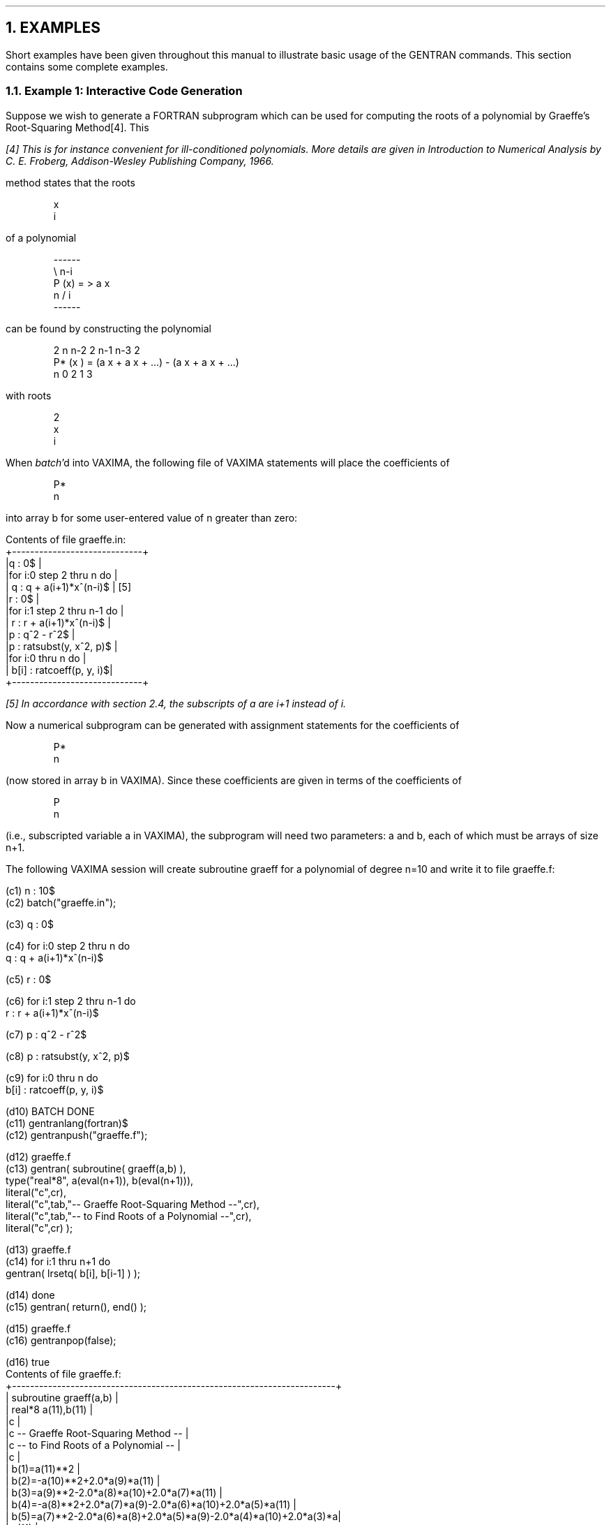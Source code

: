.NH 1
EXAMPLES
.LP
Short examples have been given throughout this manual to
illustrate basic usage of the GENTRAN commands.  This section contains some
complete examples.
.NH 2
Example 1:  Interactive Code Generation
.LP
Suppose we wish to generate a FORTRAN subprogram which can be used
for computing the roots of a polynomial by Graeffe's Root-Squaring
Method[4].  This
.FS
[4] This is for instance convenient for ill-conditioned polynomials.  More
details are given in \fIIntroduction to Numerical Analysis\fR by
C. E. Froberg, Addison-Wesley Publishing Company, 1966.
.FE
method states that the roots
.RS
.DS L
.ft CR
x
 i
.ft
.DE
.RE
of a polynomial
.RS
.DS L
.ft CR
       ------
        \e         n-i
P (x) =  >    a  x
 n      /      i
       ------
.ft
.DE
.RE
can be found by constructing the polynomial
.RS
.DS L
.ft CR
     2          n      n-2       2       n-1      n-3       2
P* (x )  =  (a x  + a x    + ...)  - (a x    + a x    + ...)
  n           0      2                 1        3
.ft
.DE
.RE
with roots
.RS
.DS L
.ft CR
  2
x
 i
.ft
.DE
.RE
.LP
When \fIbatch\fR'd into VAXIMA, the following file of
VAXIMA statements will place the coefficients of
.RS
.DS L
.ft CR
P*
  n
.ft
.DE
.RE
into array b for some user-entered value of n greater than
zero:
.DS L
.ft CR
Contents of file graeffe.in:
+-----------------------------+
|q : 0$                       |
|for i:0 step 2 thru n do     |
|    q : q + a(i+1)*x^(n-i)$  |  [5]
|r : 0$                       |
|for i:1 step 2 thru n-1 do   |
|    r : r + a(i+1)*x^(n-i)$  |
|p : q^2 - r^2$               |
|p : ratsubst(y, x^2, p)$     |
|for i:0 thru n do            |
|    b[i] : ratcoeff(p, y, i)$|
+-----------------------------+
.ft
.DE
.FS
[5] In accordance with section 2.4, the subscripts of a are
i+1 instead of i.
.FE
Now a numerical subprogram can be generated with assignment statements
for the coefficients of
.RS
.DS L
.ft CR
P*
  n
.ft
.DE
.RE
(now stored in array b in VAXIMA).  Since these coefficients
are given in terms of the coefficients of
.RS
.DS L
.ft CR
P
 n
.ft
.DE
.RE
(i.e., subscripted variable a in VAXIMA), the subprogram will
need two parameters:  a and b, each of which must be arrays of
size n+1.
.LP
The following VAXIMA session will create subroutine graeff for
a polynomial of degree n=10 and write it to file graeffe.f:
.DS L
.ft CR
(c1) n : 10$
.ft
.DE
.DS L
.ft CR
(c2) batch("graeffe.in");

(c3) q : 0$

(c4) for i:0 step 2 thru n do
    q : q + a(i+1)*x^(n-i)$

(c5) r : 0$

(c6) for i:1 step 2 thru n-1 do
    r : r + a(i+1)*x^(n-i)$

(c7) p : q^2 - r^2$

(c8) p : ratsubst(y, x^2, p)$

(c9) for i:0 thru n do
    b[i] : ratcoeff(p, y, i)$

(d10)                      BATCH DONE
.ft
.DE
.DS L
.ft CR
(c11) gentranlang(fortran)$
.ft
.DE
.DS L
.ft CR
(c12) gentranpush("graeffe.f");

(d12)                      graeffe.f
.ft
.DE
.DS L
.ft CR
(c13) gentran( subroutine( graeff(a,b) ),
               type("real*8", a(eval(n+1)), b(eval(n+1))),
               literal("c",cr),
               literal("c",tab,"--  Graeffe Root-Squaring Method   --",cr),
               literal("c",tab,"--  to Find Roots of a Polynomial  --",cr),
               literal("c",cr) );

(d13)                      graeffe.f
.ft
.DE
.DS L
.ft CR
(c14) for i:1 thru n+1 do
          gentran( lrsetq( b[i], b[i-1] ) );

(d14)                      done
.ft
.DE
.DS L
.ft CR
(c15) gentran( return(), end() );

(d15)                      graeffe.f
.ft
.DE
.DS L
.ft CR
(c16) gentranpop(false);

(d16)                      true
.ft
.DE
.DS L
.ft CR
Contents of file graeffe.f:
+------------------------------------------------------------------------+
|      subroutine graeff(a,b)                                            |
|      real*8 a(11),b(11)                                                |
|c                                                                       |
|c     --  Graeffe Root-Squaring Method   --                             |
|c     --  to Find Roots of a Polynomial  --                             |
|c                                                                       |
|      b(1)=a(11)**2                                                     |
|      b(2)=-a(10)**2+2.0*a(9)*a(11)                                     |
|      b(3)=a(9)**2-2.0*a(8)*a(10)+2.0*a(7)*a(11)                        |
|      b(4)=-a(8)**2+2.0*a(7)*a(9)-2.0*a(6)*a(10)+2.0*a(5)*a(11)         |
|      b(5)=a(7)**2-2.0*a(6)*a(8)+2.0*a(5)*a(9)-2.0*a(4)*a(10)+2.0*a(3)*a|
|     . (11)                                                             |
|      b(6)=-a(6)**2+2.0*a(5)*a(7)-2.0*a(4)*a(8)+2.0*a(3)*a(9)-2.0*a(2)*a|
|     . (10)+2.0*a(1)*a(11)                                              |
|      b(7)=a(5)**2-2.0*a(4)*a(6)+2.0*a(3)*a(7)-2.0*a(2)*a(8)+2.0*a(1)*a(|
|     . 9)                                                               |
|      b(8)=-a(4)**2+2.0*a(3)*a(5)-2.0*a(2)*a(6)+2.0*a(1)*a(7)           |
|      b(9)=a(3)**2-2.0*a(2)*a(4)+2.0*a(1)*a(5)                          |
|      b(10)=-a(2)**2+2.0*a(1)*a(3)                                      |
|      b(11)=a(1)**2                                                     |
|      return                                                            |
|      end                                                               |
+------------------------------------------------------------------------+
.ft
.DE
.bp
.NH 2
Example 2:  Template Processing
.LP
Circuit simulation plays a vital role in computer hardware development.  A
recent paper[6] describes
.FS
[6] Loe, K. F., N. Ohsawa, and E. Goto.  "Design of an Automatic
Circuitry Code Generator (ACCG)", \fIRSYMSAC Proceedings\fR,
Riken, Wako-shi, Saitama, Japan.  August 21-22, 1984.
.FE
the design of an Automatic Circuitry Code Generator (ACCG),
which generates circuit simulation programs based on user-supplied
circuit specifications.  The actual code generator runs under the
REDUCE computer algebra system and consists of a series of
\fIwrite\fR statements, each of which writes one line of FORTRAN code.
.LP
This section presents an alternative implementation for the ACCG
in VAXIMA which uses GENTRAN's template processor to generate
code.  Template processing is a much more natural method of
code generation than the \fIwrite\fR statement method.
.LP
First we will put all VAXIMA calculations into two files:  rk.in
and ham.in.
.DS L
.ft CR
Contents of file rk.in:
+----------------------------------------------------------------+
|/*  Runge-Kutta Method  */                                      |
|                                                                |
|rungekutta(p1, p2, p, q, tt) :=                                 |
|  block( [k11, k12, k21, k22, k31, k32, k41, k42],              |
|         k11 : hh*p1,                                           |
|         k12 : hh*p2,                                           |
|         k21 : hh*ratsubst(q+k12/2, q,                          |
|                           ratsubst(p+k11/2, p,                 |
|                                    ratsubst(tt+hh/2, tt, p1))),|
|         k22 : hh*ratsubst(q+k12/2, q,                          |
|                           ratsubst(p+k11/2, p,                 |
|                                    ratsubst(tt+hh/2, tt, p2))),|
|         k31 : hh*ratsubst(q+k22/2, q,                          |
|                           ratsubst(p+k21/2, p,                 |
|                                    ratsubst(tt+hh/2, tt, p1))),|
|         k32 : hh*ratsubst(q+k22/2, q,                          |
|                           ratsubst(p+k21/2, p,                 |
|                                    ratsubst(tt+hh/2, tt, p2))),|
|         k41 : hh*ratsubst(q+k32, q,                            |
|                           ratsubst(p+k31, p,                   |
|                                    ratsubst(tt+hh, tt, p1))),  |
|         k42 : hh*ratsubst(q+k32, q,                            |  [7]
|                           ratsubst(p+k31, p,                   |
|                                    ratsubst(tt+hh, tt, p2))),  |
|         pn : ratsimp(p + (k11 + 2*k21 + 2*k31 + k41)/6),       |
|         qn : ratsimp(q + (k12 + 2*k22 + 2*k32 + k42)/6)        |
|       )$                                                       |
+----------------------------------------------------------------+
.ft
.DE
.FS
[7] Line 20 of procedure rungekutta was changed from an assignment
to k41, as given in [6], to an assignment to k42.
.FE
.DS L
.ft CR
Contents of file ham.in:
+--------------------------------------------------------+
|/*  Hamiltonian Calculation  */                         |
|                                                        |
|difq : diff(h, p)$                                      |
|difp : -diff(h, q) - ratsubst(p/m, qdot, diff(d, qdot))$|
|rungekutta(difp, difq, p, q, tt)$                       |
+--------------------------------------------------------+
.ft
.DE
.LP
Next we will create a template file with an outline of the target
FORTRAN program and GENTRAN commands.
.DS L
.ft CR
Contents of file runge.tem:
+---------------------------------------------------------------------+
|      program runge                                                  |
|      implicit real (k,m)                                            |
|c                                                                    |
|c  Input                                                             |
|c                                                                    |
|      write(6,*) 'Initial Value of p'                                |
|      read(5,*) p                                                    |
|      write(6,*) ' p = ', p                                          |
|      write(6,*) 'Initial Value of q'                                |
|      read(5,*) q                                                    |
|      write(6,*) ' q = ', q                                          |
|      write(6,*) 'Value of m'                                        |
|      read(5,*) m                                                    |
|      write(6,*) ' m = ', m                                          |
|      write(6,*) 'Value of k0'                                       |
|      read(5,*) k0                                                   |
|      write(6,*) ' k0 = ', k0                                        |
|      write(6,*) 'Value of b'                                        |
|      read(5,*) b                                                    |
|      write(6,*) ' b = ', b                                          |
|      write(6,*) 'Step Size of t'                                    |
|      read(5,*) hh                                                   |
|      write(6,*) ' Step Size of t = ', hh                            |
|      write(6,*) 'Final Value of t'                                  |
|      read(5,*) tp                                                   |
|      write(6,*) ' Final Value of t = ', tp                          |
.ft
.DE
.DS L
.ft CR
|c                                                                    |
|c  Initialization                                                    |
|c                                                                    |
|      tt=0.0                                                         |
|<<                                                                   |
|      gentran( literal(tab, "write(9,*) ' h = ", eval(h), "'", cr),  |
|               literal(tab, "write(9,*) ' d = ", eval(d), "'", cr) )$|
|>>                                                                   |
|      write(9,901) c                                                 |
|901   format(' c= ',e20.10)                                          |
|      write(9,910) tt, q, p                                          |
|910   format(' ',3e20.10)                                            |
|c                                                                    |
|c  Loop                                                              |
|c                                                                    |
|<<                                                                   |
|      gentran( unless tt >= tf do                                    |
|               (                                                     |
|                    rsetq(pn, ev(pn,expand)),                        |
|                    rsetq(q, ev(qn,expand)),                         |
|                    p : pn,                                          |
|                    tt : tt + hh,                                    |
|                    literal(tab, "write(9,910) tt, q, p", cr)        |
|               ) )$                                                  |
|>>                                                                   |
|      stop                                                           |
|      end                                                            |
+---------------------------------------------------------------------+
.ft
.DE
.LP
Now we can generate a circuit simulation program simply by
starting a VAXIMA session and following three steps:
.RS
.DS L
.ft CR
(1)  enter circuit specifications
(2)  perform calculations
(3)  call the GENTRAN template processor
.ft
.DE
.RE
For example, the following VAXIMA session will write a simulation
program to the file runge.f:
.DS L
.ft CR
/*  Enter Circuit Specifications  */

(c1) k : 1/(2*m)*p^2$
.ft
.DE
.DS L
.ft CR
(c2) u : k0/2*q^2$
.ft
.DE
.DS L
.ft CR
(c3) d : b/2*qdot$
.ft
.DE
.DS L
.ft CR
(c4) h : k + u$
.ft
.DE
.DS L
.ft CR
/*  Perform Calculations  */

(c5) batch("rk.in");

(c6) /*  Runge-Kutta Method  */

rungekutta(p1, p2, p, q, tt) :=
  block( [k11, k12, k21, k22, k31, k32, k41, k42],
         k11 : hh*p1,
         k12 : hh*p2,
         k21 : hh*ratsubst(q+k12/2, q,
                           ratsubst(p+k11/2, p,
                                    ratsubst(tt+hh/2, tt, p1))),
         k22 : hh*ratsubst(q+k12/2, q,
                           ratsubst(p+k11/2, p,
                                    ratsubst(tt+hh/2, tt, p2))),
         k31 : hh*ratsubst(q+k22/2, q,
                           ratsubst(p+k21/2, p,
                                    ratsubst(tt+hh/2, tt, p1))),
         k32 : hh*ratsubst(q+k22/2, q,
                           ratsubst(p+k21/2, p,
                                    ratsubst(tt+hh/2, tt, p2))),
         k41 : hh*ratsubst(q+k32, q,
                           ratsubst(p+k31, p,
                                    ratsubst(tt+hh, tt, p1))),
         k42 : hh*ratsubst(q+k32, q,
                           ratsubst(p+k31, p,
                                    ratsubst(tt+hh, tt, p2))),
         pn : ratsimp(p + (k11 + 2*k21 + 2*k31 + k41)/6),
         qn : ratsimp(q + (k12 + 2*k22 + 2*k32 + k42)/6)
       )$

(d7)                       BATCH DONE
.ft
.DE
.DS L
.ft CR
(c8) batch("ham.in");

(c9) /*  Hamiltonian Calculation  */

difq : diff(h, p)$

(c10) difp : -diff(h, q) - ratsubst(p/m, qdot, diff(d, qdot))$

(c11) rungekutta(difp, difq, p, q, tt)$

(d12)                      BATCH DONE
.ft
.DE
/*  Call Template Processor  */
.DS L
.ft CR
(c13) gentranlang(fortran)$
.ft
.DE
.DS L
.ft CR
(c14) on(gentranfloat)$
.ft
.DE
.DS L
.ft CR
(c15) gentranin("runge.tem", ["runge.f"]);

(d15)                      runge.f
.ft
.DE
.DS L
.ft CR
Contents of file runge.f:
+------------------------------------------------------------------------+
|      program runge                                                     |
|      implicit real (k,m)                                               |
|c                                                                       |
|c  Input                                                                |
|c                                                                       |
|      write(6,*) 'Initial Value of p'                                   |
|      read(5,*) p                                                       |
|      write(6,*) ' p = ', p                                             |
|      write(6,*) 'Initial Value of q'                                   |
|      read(5,*) q                                                       |
|      write(6,*) ' q = ', q                                             |
|      write(6,*) 'Value of m'                                           |
|      read(5,*) m                                                       |
|      write(6,*) ' m = ', m                                             |
|      write(6,*) 'Value of k0'                                          |
|      read(5,*) k0                                                      |
|      write(6,*) ' k0 = ', k0                                           |
|      write(6,*) 'Value of b'                                           |
|      read(5,*) b                                                       |
|      write(6,*) ' b = ', b                                             |
|      write(6,*) 'Step Size of t'                                       |
|      read(5,*) hh                                                      |
|      write(6,*) ' Step Size of t = ', hh                               |
|      write(6,*) 'Final Value of t'                                     |
|      read(5,*) tp                                                      |
|      write(6,*) ' Final Value of t = ', tp                             |
|c                                                                       |
|c  Initialization                                                       |
|c                                                                       |
|      tt=0.0                                                            |
|      write(9,*) ' h = p**2/2.0/m+k0*q**2/2.0'                          |
|      write(9,*) ' d = b*qdot/2.0'                                      |
|      write(9,901) c                                                    |
|901   format(' c= ',e20.10)                                             |
|      write(9,910) tt, q, p                                             |
|910   format(' ',3e20.10)                                               |
.ft
.DE
.DS L
.ft CR
|c                                                                       |
|c  Loop                                                                 |
|c                                                                       |
|25001 if (tt.ge.tf) goto 25002                                          |
|          pn=-1.0/2.0*b*hh-1.0/96.0*b*hh**5*k0**2/m**2+b*hh**3*k0/12.0/m|
|     .     +p-1.0/96.0*hh**6*k0**3*p/m**3+hh**4*k0**2*p/8.0/m**2-1.0/2.0|
|     .     *hh**2*k0*p/m-hh*k0*q-1.0/48.0*hh**5*k0**3*q/m**2+hh**3*k0**2|
|     .     *q/6.0/m                                                     |
|          q=b*hh**8*k0**3/384.0/m**4-1.0/48.0*b*hh**6*k0**2/m**3+b*hh**4|
|     .     *k0/12.0/m**2-1.0/4.0*b*hh**2/m+hh**9*k0**4*p/384.0/m**5-1.0/|
|     .     32.0*hh**7*k0**3*p/m**4+hh**5*k0**2*p/6.0/m**3-1.0/2.0*hh**3*|
|     .     k0*p/m**2+hh*p/m+q+hh**8*k0**4*q/192.0/m**4-1.0/24.0*hh**6*k0|
|     .     **3*q/m**3+hh**4*k0**2*q/6.0/m**2-1.0/2.0*hh**2*k0*q/m       |
|          p=pn                                                          |
|          tt=tt+hh                                                      |
|          write(9,910) tt, q, p                                         |
|          goto 25001                                                    |
|25002 continue                                                          |
|      stop                                                              |
|      end                                                               |
+------------------------------------------------------------------------+
.ft
.DE
.bp
.NH 2
Example 3:  Segmentation & Optimization Techniques
.LP
The following 3 x 3 inertia matrix, mat, was derived in the course
of research reported in [8]:
.FS
[8] Bos, A. M. and M. J. L. Tiernego.  "Formula Manipulation in the
Bond Graph Modelling and Simulation of Large Mechanical Systems",
\fIJournal of the Franklin Institute\fR, Pergamon Press Ltd.,
Vol. 319, No. 1/2, pp. 51-65, January/February 1985.
.FE
.DS L
.ft CR
mat[1,1] :
             2    2               2               2
    - 9 m30 p  sin (q3) + j30z sin (q3) - j30y sin (q3)
                2                           2        2
      + 18 m30 p  cos(q2) cos(q3) + 18 m30 p  + m10 p  + j30y

      + j10y
.ft
.DE
.DS L
.ft CR
mat[1,2] :
             2    2               2               2
    - 9 m30 p  sin (q3) + j30z sin (q3) - j30y sin (q3)
               2                          2
      + 9 m30 p  cos(q2) cos(q3) + 9 m30 p  + j30y
.ft
.DE
.DS L
.ft CR
mat[1,3] :
             2
    - 9 m30 p  sin(q2) sin(q3)
.ft
.DE
.DS L
.ft CR
mat[2,1] :
             2    2               2               2
    - 9 m30 p  sin (q3) + j30z sin (q3) - j30y sin (q3)
               2                          2
      + 9 m30 p  cos(q2) cos(q3) + 9 m30 p  + j30y
.ft
.DE
.DS L
.ft CR
mat[2,2] :
             2    2               2               2              2
    - 9 m30 p  sin (q3) + j30z sin (q3) - j30y sin (q3) + 9 m30 p

      + j30y
.ft
.DE
.DS L
.ft CR
mat[2,3] :

    0
.ft
.DE
.DS L
.ft CR
mat[3,1] :
            2
    - 9 m30 p  sin(q2) sin(q3)
.ft
.DE
.DS L
.ft CR
mat[3,2] :

    0
.ft
.DE
.DS L
.ft CR
mat[3,3] :
           2
    9 m30 p  + j30x
.ft
.DE
.LP
We know mat is symmetric.  We wish to generate numerical code to
compute values for mat and its inverse matrix, inv.
.NH 3
Code Generation
.LP
Generating code for matrix mat and its inverse matrix is
straightforward.  We can simply generate an assignment statement
for each element of mat, compute the inverse matrix, inv, and
generate an assignment statement for each element of inv.  Since
we know mat is symmetric across the main diagonal, we
know that inv will also be symmetric.  To avoid duplicate
computations, we will not generate assignments for elements
below the diagonals of these matrices.  Instead, we will generate
nested loops to copy elements across the main diagonals.
.LP
The following VAXIMA session will write to the file matrix.f:
.DS L
.ft CR
(c1) batch("matrix.v");

(c2) mat : genmatrix(mat, 3,3, 1,1)$

(c3) mat[1,1] :
     18*cos(q3)*cos(q2)*m30*p^2 - 9*sin(q3)^2*p^2*m30
     - sin(q3)^2*j30y + sin(q3)^2*j30z + p^2*m10 + 18*p^2*m30
     + j10y + j30y$

(c4) mat[2,1] :
     mat[1,2] :
     9*cos(q3)*cos(q2)*m30*p^2 - sin(q3)^2*j30y + sin(q3)^2*j30z
     - 9*sin(q3)^2*m30*p^2 + j30y + 9*m30*p^2$

(c5) mat[3,1] :
     mat[1,3] :
     -9*sin(q3)*sin(q2)*m30*p^2$
.ft
.DE
.DS L
.ft CR
(c6) mat[2,2] :
     -sin(q3)^2*j30y + sin(q3)^2*j30z - 9*sin(q3)^2 *m30*p^2
     + j30y + 9*m30*p^2$

(c7) mat[3,2] :
     mat[2,3] :
     0$

(c8) mat[3,3] :
     9*m30*p^2 + j30x$

(d9)                       BATCH DONE
.ft
.DE
.DS L
.ft CR
(c10) gentranout("matrix.f")$
.ft
.DE
.DS L
.ft CR
(c11) gentran( literal("c", cr,
                       "c --- Calculate Matrix Values ---", cr,
                       "c", cr) )$
.ft
.DE
.DS L
.ft CR
(c12) for i:1 thru 3 do
          for j:i thru 3 do
              gentran( lrsetq(mat[i,j], mat[i,j]) )$
.ft
.DE
.DS L
.ft CR
(c13) inv : mat^^(-1)$
.ft
.DE
.DS L
.ft CR
(c14) gentran( literal("c", cr,
                       "c --- Calculate Inverse Matrix Values ---",
                       cr, "c", cr) )$
.ft
.DE
.DS L
.ft CR
(c15) for i:1 thru 3 do
          for j:i thru 3 do
              gentran( lrsetq( inv[i,j], inv[i,j]) )$
.ft
.DE
.DS L
.ft CR
(c16) gentran( literal("c", cr,
                       "c --- Copy Entries Across Main Diagonals ---",
                       cr, "c", cr),
               for i:1 thru 3 do
                   for j:i+1 thru 3 do
                   (   mat[j,i] : mat[i,j],  inv[j,i] : inv[i,j]   )
             )$
.ft
.DE
.DS L
.ft CR
(c17) gentranshut("matrix.f")$
.ft
.DE
.DS L
.ft CR
Contents of file matrix.f:
+------------------------------------------------------------------------+
|c                                                                       |
|c --- Calculate Matrix Values ---                                       |
|c                                                                       |
|      mat(1,1)=j10y+j30y+m10*p**2+18.0*m30*p**2+18.0*m30*p**2*cos(q2)*  |
|     . cos(q3)-j30y*sin(q3)**2+j30z*sin(q3)**2-9.0*m30*p**2*sin(q3)**2  |
|      mat(1,2)=j30y+9.0*m30*p**2+9.0*m30*p**2*cos(q2)*cos(q3)-j30y*sin( |
|     . q3)**2+j30z*sin(q3)**2-9.0*m30*p**2*sin(q3)**2                   |
|      mat(1,3)=-9.0*m30*p**2*sin(q2)*sin(q3)                            |
|      mat(2,2)=j30y+9.0*m30*p**2-j30y*sin(q3)**2+j30z*sin(q3)**2-9.0*m30|
|     . *p**2*sin(q3)**2                                                 |
|      mat(2,3)=0.0                                                      |
|      mat(3,3)=j30x+9.0*m30*p**2                                        |
|c                                                                       |
|c --- Calculate Inverse Matrix Values ---                               |
|c                                                                       |
|      inv(1,1)=-(-j30x*j30y+(-9.0*j30x-9.0*j30y)*m30*p**2-81.0*m30**2*p |
|     . **4+(j30x*j30y-j30x*j30z+(9.0*j30x+9.0*j30y-9.0*j30z)*m30*p**2+  |
|     . 81.0*m30**2*p**4)*sin(q3)**2)/(j10y*j30x*j30y+(j30x*j30y*m10+(9.0|
|     . *j10y*j30x+(9.0*j10y+9.0*j30x)*j30y)*m30)*p**2+((9.0*j30x+9.0*   |
|     . j30y)*m10*m30+(81.0*j10y+81.0*j30x+81.0*j30y)*m30**2)*p**4+(81.0*|
|     . m10*m30**2+729.0*m30**3)*p**6+(-81.0*j30x*m30**2*p**4-729.0*m30**|
|     . 3*p**6)*cos(q2)**2*cos(q3)**2+(-j10y*j30x*j30y+j10y*j30x*j30z+((-|
|     . j30x*j30y+j30x*j30z)*m10+(-9.0*j10y*j30x+(-9.0*j10y-9.0*j30x)*   |
|     . j30y+(9.0*j10y+9.0*j30x)*j30z)*m30)*p**2+((-9.0*j30x-9.0*j30y+9.0|
|     . *j30z)*m10*m30+(-81.0*j10y-81.0*j30x-81.0*j30y+81.0*j30z)*m30**2)|
|     . *p**4+(-81.0*m10*m30**2-729.0*m30**3)*p**6+(-81.0*j30y*m30**2*p**|
|     . 4-729.0*m30**3*p**6)*sin(q2)**2)*sin(q3)**2+((81.0*j30y-81.0*j30z|
|     . )*m30**2*p**4+729.0*m30**3*p**6)*sin(q2)**2*sin(q3)**4)          |
|      inv(1,2)=(-j30x*j30y+(-9.0*j30x-9.0*j30y)*m30*p**2-81.0*m30**2*p**|
|     . 4+(-9.0*j30x*m30*p**2-81.0*m30**2*p**4)*cos(q2)*cos(q3)+(j30x*   |
|     . j30y-j30x*j30z+(9.0*j30x+9.0*j30y-9.0*j30z)*m30*p**2+81.0*m30**2*|
|     . p**4)*sin(q3)**2)/(j10y*j30x*j30y+(j30x*j30y*m10+(9.0*j10y*j30x+(|
|     . 9.0*j10y+9.0*j30x)*j30y)*m30)*p**2+((9.0*j30x+9.0*j30y)*m10*m30+(|
|     . 81.0*j10y+81.0*j30x+81.0*j30y)*m30**2)*p**4+(81.0*m10*m30**2+    |
|     . 729.0*m30**3)*p**6+(-81.0*j30x*m30**2*p**4-729.0*m30**3*p**6)*cos|
|     . (q2)**2*cos(q3)**2+(-j10y*j30x*j30y+j10y*j30x*j30z+((-j30x*j30y+ |
|     . j30x*j30z)*m10+(-9.0*j10y*j30x+(-9.0*j10y-9.0*j30x)*j30y+(9.0*   |
|     . j10y+9.0*j30x)*j30z)*m30)*p**2+((-9.0*j30x-9.0*j30y+9.0*j30z)*m10|
|     . *m30+(-81.0*j10y-81.0*j30x-81.0*j30y+81.0*j30z)*m30**2)*p**4+(   |
|     . -81.0*m10*m30**2-729.0*m30**3)*p**6+(-81.0*j30y*m30**2*p**4-729.0|
|     . *m30**3*p**6)*sin(q2)**2)*sin(q3)**2+((81.0*j30y-81.0*j30z)*m30**|
|     . 2*p**4+729.0*m30**3*p**6)*sin(q2)**2*sin(q3)**4)                 |
|      inv(1,3)=-((-9.0*j30y*m30*p**2-81.0*m30**2*p**4)*sin(q2)*sin(q3)+(|
|     . (9.0*j30y-9.0*j30z)*m30*p**2+81.0*m30**2*p**4)*sin(q2)*sin(q3)**3|
|     . )/(j10y*j30x*j30y+(j30x*j30y*m10+(9.0*j10y*j30x+(9.0*j10y+9.0*   |
|     . j30x)*j30y)*m30)*p**2+((9.0*j30x+9.0*j30y)*m10*m30+(81.0*j10y+   |
|     . 81.0*j30x+81.0*j30y)*m30**2)*p**4+(81.0*m10*m30**2+729.0*m30**3)*|
|     . p**6+(-81.0*j30x*m30**2*p**4-729.0*m30**3*p**6)*cos(q2)**2*cos(q3|
|     . )**2+(-j10y*j30x*j30y+j10y*j30x*j30z+((-j30x*j30y+j30x*j30z)*m10+|
|     . (-9.0*j10y*j30x+(-9.0*j10y-9.0*j30x)*j30y+(9.0*j10y+9.0*j30x)*   |
|     . j30z)*m30)*p**2+((-9.0*j30x-9.0*j30y+9.0*j30z)*m10*m30+(-81.0*   |
|     . j10y-81.0*j30x-81.0*j30y+81.0*j30z)*m30**2)*p**4+(-81.0*m10*m30**|
|     . 2-729.0*m30**3)*p**6+(-81.0*j30y*m30**2*p**4-729.0*m30**3*p**6)* |
|     . sin(q2)**2)*sin(q3)**2+((81.0*j30y-81.0*j30z)*m30**2*p**4+729.0* |
|     . m30**3*p**6)*sin(q2)**2*sin(q3)**4)                              |
|      inv(2,2)=-(-j10y*j30x-j30x*j30y+(-j30x*m10+(-9.0*j10y-18.0*j30x   |
|     . -9.0*j30y)*m30)*p**2+(-9.0*m10*m30-162.0*m30**2)*p**4+(-18.0*j30x|
|     . *m30*p**2-162.0*m30**2*p**4)*cos(q2)*cos(q3)+(j30x*j30y-j30x*j30z|
|     . +(9.0*j30x+9.0*j30y-9.0*j30z)*m30*p**2+81.0*m30**2*p**4+81.0*m30 |
|     . **2*p**4*sin(q2)**2)*sin(q3)**2)/(j10y*j30x*j30y+(j30x*j30y*m10+(|
|     . 9.0*j10y*j30x+(9.0*j10y+9.0*j30x)*j30y)*m30)*p**2+((9.0*j30x+9.0*|
|     . j30y)*m10*m30+(81.0*j10y+81.0*j30x+81.0*j30y)*m30**2)*p**4+(81.0*|
|     . m10*m30**2+729.0*m30**3)*p**6+(-81.0*j30x*m30**2*p**4-729.0*m30**|
|     . 3*p**6)*cos(q2)**2*cos(q3)**2+(-j10y*j30x*j30y+j10y*j30x*j30z+((-|
|     . j30x*j30y+j30x*j30z)*m10+(-9.0*j10y*j30x+(-9.0*j10y-9.0*j30x)*   |
|     . j30y+(9.0*j10y+9.0*j30x)*j30z)*m30)*p**2+((-9.0*j30x-9.0*j30y+9.0|
|     . *j30z)*m10*m30+(-81.0*j10y-81.0*j30x-81.0*j30y+81.0*j30z)*m30**2)|
|     . *p**4+(-81.0*m10*m30**2-729.0*m30**3)*p**6+(-81.0*j30y*m30**2*p**|
|     . 4-729.0*m30**3*p**6)*sin(q2)**2)*sin(q3)**2+((81.0*j30y-81.0*j30z|
|     . )*m30**2*p**4+729.0*m30**3*p**6)*sin(q2)**2*sin(q3)**4)          |
|      inv(2,3)=(((-9.0*j30y*m30*p**2-81.0*m30**2*p**4)*sin(q2)-81.0*m30 |
|     . **2*p**4*cos(q2)*sin(q2)*cos(q3))*sin(q3)+((9.0*j30y-9.0*j30z)*  |
|     . m30*p**2+81.0*m30**2*p**4)*sin(q2)*sin(q3)**3)/(j10y*j30x*j30y+( |
|     . j30x*j30y*m10+(9.0*j10y*j30x+(9.0*j10y+9.0*j30x)*j30y)*m30)*p**2+|
|     . ((9.0*j30x+9.0*j30y)*m10*m30+(81.0*j10y+81.0*j30x+81.0*j30y)*m30 |
|     . **2)*p**4+(81.0*m10*m30**2+729.0*m30**3)*p**6+(-81.0*j30x*m30**2*|
|     . p**4-729.0*m30**3*p**6)*cos(q2)**2*cos(q3)**2+(-j10y*j30x*j30y+  |
|     . j10y*j30x*j30z+((-j30x*j30y+j30x*j30z)*m10+(-9.0*j10y*j30x+(-9.0*|
|     . j10y-9.0*j30x)*j30y+(9.0*j10y+9.0*j30x)*j30z)*m30)*p**2+((-9.0*  |
|     . j30x-9.0*j30y+9.0*j30z)*m10*m30+(-81.0*j10y-81.0*j30x-81.0*j30y+ |
|     . 81.0*j30z)*m30**2)*p**4+(-81.0*m10*m30**2-729.0*m30**3)*p**6+(   |
|     . -81.0*j30y*m30**2*p**4-729.0*m30**3*p**6)*sin(q2)**2)*sin(q3)**2+|
|     . ((81.0*j30y-81.0*j30z)*m30**2*p**4+729.0*m30**3*p**6)*sin(q2)**2*|
|     . sin(q3)**4)                                                      |
|      inv(3,3)=-(-j10y*j30y+(-j30y*m10+(-9.0*j10y-9.0*j30y)*m30)*p**2+( |
|     . -9.0*m10*m30-81.0*m30**2)*p**4+81.0*m30**2*p**4*cos(q2)**2*cos(q3|
|     . )**2+(j10y*j30y-j10y*j30z+((j30y-j30z)*m10+(9.0*j10y+9.0*j30y-9.0|
|     . *j30z)*m30)*p**2+(9.0*m10*m30+81.0*m30**2)*p**4)*sin(q3)**2)/(   |
|     . j10y*j30x*j30y+(j30x*j30y*m10+(9.0*j10y*j30x+(9.0*j10y+9.0*j30x)*|
|     . j30y)*m30)*p**2+((9.0*j30x+9.0*j30y)*m10*m30+(81.0*j10y+81.0*j30x|
|     . +81.0*j30y)*m30**2)*p**4+(81.0*m10*m30**2+729.0*m30**3)*p**6+(   |
|     . -81.0*j30x*m30**2*p**4-729.0*m30**3*p**6)*cos(q2)**2*cos(q3)**2+(|
|     . -j10y*j30x*j30y+j10y*j30x*j30z+((-j30x*j30y+j30x*j30z)*m10+(-9.0*|
|     . j10y*j30x+(-9.0*j10y-9.0*j30x)*j30y+(9.0*j10y+9.0*j30x)*j30z)*m30|
|     . )*p**2+((-9.0*j30x-9.0*j30y+9.0*j30z)*m10*m30+(-81.0*j10y-81.0*  |
|     . j30x-81.0*j30y+81.0*j30z)*m30**2)*p**4+(-81.0*m10*m30**2-729.0*  |
|     . m30**3)*p**6+(-81.0*j30y*m30**2*p**4-729.0*m30**3*p**6)*sin(q2)**|
|     . 2)*sin(q3)**2+((81.0*j30y-81.0*j30z)*m30**2*p**4+729.0*m30**3*p**|
|     . 6)*sin(q2)**2*sin(q3)**4)                                        |
|c                                                                       |
|c --- Copy Entries Across Main Diagonals ---                            |
|c                                                                       |
|      do 25001 i=1,3                                                    |
|          do 25002 j=i+1,3                                              |
|              mat(j,i)=mat(i,j)                                         |
|              inv(j,i)=inv(i,j)                                         |
|25002     continue                                                      |
|25001 continue                                                          |
+------------------------------------------------------------------------+
.ft
.DE
.NH 3
Segmentation
.LP
The assignment statements generated in the previous subsection
were several lines long.  Although none of the statements generated in
that example exceeded the 19 continuation line limit imposed by
most FORTRAN compilers, symbolic computations can easily yield expressions
which are much longer.  For this reason, the segmentation facility
automatically breaks long expressions into subexpressions of manageable
size.
.LP
For example, we could have generated segmented code by
setting the special variable \fI?maxexpprintlen\e*\fR to a smaller
value.  By preceding the VAXIMA session given in the previous
subsection by
.DS L
.ft CR
(c1) ?maxexpprintlen\e* : 300$
.ft
.DE
we would generate the following:
.DS L
.ft CR
Contents of file matrix.f:
+------------------------------------------------------------------------+
|c                                                                       |
|c --- Calculate Matrix Values ---                                       |
|c                                                                       |
|      mat(1,1)=j10y+j30y+m10*p**2+18.0*m30*p**2+18.0*m30*p**2*cos(q2)*  |
|     . cos(q3)-j30y*sin(q3)**2+j30z*sin(q3)**2-9.0*m30*p**2*sin(q3)**2  |
|      mat(1,2)=j30y+9.0*m30*p**2+9.0*m30*p**2*cos(q2)*cos(q3)-j30y*sin( |
|     . q3)**2+j30z*sin(q3)**2-9.0*m30*p**2*sin(q3)**2                   |
|      mat(1,3)=-9.0*m30*p**2*sin(q2)*sin(q3)                            |
|      mat(2,2)=j30y+9.0*m30*p**2-j30y*sin(q3)**2+j30z*sin(q3)**2-9.0*m30|
|     . *p**2*sin(q3)**2                                                 |
|      mat(2,3)=0.0                                                      |
|      mat(3,3)=j30x+9.0*m30*p**2                                        |
|c                                                                       |
|c --- Calculate Inverse Matrix Values ---                               |
|c                                                                       |
.ft
.DE
.DS L
.ft CR
|      t2=-(-j30x*j30y+(-9.0*j30x-9.0*j30y)*m30*p**2-81.0*m30**2*p**4+(  |
|     . j30x*j30y-j30x*j30z+(9.0*j30x+9.0*j30y-9.0*j30z)*m30*p**2+81.0*  |
|     . m30**2*p**4)*sin(q3)**2)                                         |
|      t0=j10y*j30x*j30y+(j30x*j30y*m10+(9.0*j10y*j30x+(9.0*j10y+9.0*j30x|
|     . )*j30y)*m30)*p**2+((9.0*j30x+9.0*j30y)*m10*m30+(81.0*j10y+81.0*  |
|     . j30x+81.0*j30y)*m30**2)*p**4+(81.0*m10*m30**2+729.0*m30**3)*p**6 |
|      t1=-j10y*j30x*j30y+j10y*j30x*j30z+((-j30x*j30y+j30x*j30z)*m10+(   |
|     . -9.0*j10y*j30x+(-9.0*j10y-9.0*j30x)*j30y+(9.0*j10y+9.0*j30x)*j30z|
|     . )*m30)*p**2+((-9.0*j30x-9.0*j30y+9.0*j30z)*m10*m30+(-81.0*j10y   |
|     . -81.0*j30x-81.0*j30y+81.0*j30z)*m30**2)*p**4                     |
|      inv(1,1)=t2/(t0+(-81.0*j30x*m30**2*p**4-729.0*m30**3*p**6)*cos(q2)|
|     . **2*cos(q3)**2+(t1+(-81.0*m10*m30**2-729.0*m30**3)*p**6+(-81.0*  |
|     . j30y*m30**2*p**4-729.0*m30**3*p**6)*sin(q2)**2)*sin(q3)**2+((81.0|
|     . *j30y-81.0*j30z)*m30**2*p**4+729.0*m30**3*p**6)*sin(q2)**2*sin(q3|
|     . )**4)                                                            |
|      t2=-j30x*j30y+(-9.0*j30x-9.0*j30y)*m30*p**2-81.0*m30**2*p**4+(-9.0|
|     . *j30x*m30*p**2-81.0*m30**2*p**4)*cos(q2)*cos(q3)+(j30x*j30y-j30x*|
|     . j30z+(9.0*j30x+9.0*j30y-9.0*j30z)*m30*p**2+81.0*m30**2*p**4)*sin(|
|     . q3)**2                                                           |
|      t0=j10y*j30x*j30y+(j30x*j30y*m10+(9.0*j10y*j30x+(9.0*j10y+9.0*j30x|
|     . )*j30y)*m30)*p**2+((9.0*j30x+9.0*j30y)*m10*m30+(81.0*j10y+81.0*  |
|     . j30x+81.0*j30y)*m30**2)*p**4+(81.0*m10*m30**2+729.0*m30**3)*p**6 |
|      t1=-j10y*j30x*j30y+j10y*j30x*j30z+((-j30x*j30y+j30x*j30z)*m10+(   |
|     . -9.0*j10y*j30x+(-9.0*j10y-9.0*j30x)*j30y+(9.0*j10y+9.0*j30x)*j30z|
|     . )*m30)*p**2+((-9.0*j30x-9.0*j30y+9.0*j30z)*m10*m30+(-81.0*j10y   |
|     . -81.0*j30x-81.0*j30y+81.0*j30z)*m30**2)*p**4                     |
|      inv(1,2)=t2/(t0+(-81.0*j30x*m30**2*p**4-729.0*m30**3*p**6)*cos(q2)|
|     . **2*cos(q3)**2+(t1+(-81.0*m10*m30**2-729.0*m30**3)*p**6+(-81.0*  |
|     . j30y*m30**2*p**4-729.0*m30**3*p**6)*sin(q2)**2)*sin(q3)**2+((81.0|
|     . *j30y-81.0*j30z)*m30**2*p**4+729.0*m30**3*p**6)*sin(q2)**2*sin(q3|
|     . )**4)                                                            |
|      t2=-((-9.0*j30y*m30*p**2-81.0*m30**2*p**4)*sin(q2)*sin(q3)+((9.0* |
|     . j30y-9.0*j30z)*m30*p**2+81.0*m30**2*p**4)*sin(q2)*sin(q3)**3)    |
|      t0=j10y*j30x*j30y+(j30x*j30y*m10+(9.0*j10y*j30x+(9.0*j10y+9.0*j30x|
|     . )*j30y)*m30)*p**2+((9.0*j30x+9.0*j30y)*m10*m30+(81.0*j10y+81.0*  |
|     . j30x+81.0*j30y)*m30**2)*p**4+(81.0*m10*m30**2+729.0*m30**3)*p**6 |
|      t1=-j10y*j30x*j30y+j10y*j30x*j30z+((-j30x*j30y+j30x*j30z)*m10+(   |
|     . -9.0*j10y*j30x+(-9.0*j10y-9.0*j30x)*j30y+(9.0*j10y+9.0*j30x)*j30z|
|     . )*m30)*p**2+((-9.0*j30x-9.0*j30y+9.0*j30z)*m10*m30+(-81.0*j10y   |
|     . -81.0*j30x-81.0*j30y+81.0*j30z)*m30**2)*p**4                     |
|      inv(1,3)=t2/(t0+(-81.0*j30x*m30**2*p**4-729.0*m30**3*p**6)*cos(q2)|
|     . **2*cos(q3)**2+(t1+(-81.0*m10*m30**2-729.0*m30**3)*p**6+(-81.0*  |
|     . j30y*m30**2*p**4-729.0*m30**3*p**6)*sin(q2)**2)*sin(q3)**2+((81.0|
|     . *j30y-81.0*j30z)*m30**2*p**4+729.0*m30**3*p**6)*sin(q2)**2*sin(q3|
|     . )**4)                                                            |
|      t0=-j10y*j30x-j30x*j30y+(-j30x*m10+(-9.0*j10y-18.0*j30x-9.0*j30y)*|
|     . m30)*p**2+(-9.0*m10*m30-162.0*m30**2)*p**4+(-18.0*j30x*m30*p**2  |
|     . -162.0*m30**2*p**4)*cos(q2)*cos(q3)                              |
|      t0=-(t0+(j30x*j30y-j30x*j30z+(9.0*j30x+9.0*j30y-9.0*j30z)*m30*p**2|
|     . +81.0*m30**2*p**4+81.0*m30**2*p**4*sin(q2)**2)*sin(q3)**2)       |
|      t1=j10y*j30x*j30y+(j30x*j30y*m10+(9.0*j10y*j30x+(9.0*j10y+9.0*j30x|
|     . )*j30y)*m30)*p**2+((9.0*j30x+9.0*j30y)*m10*m30+(81.0*j10y+81.0*  |
|     . j30x+81.0*j30y)*m30**2)*p**4+(81.0*m10*m30**2+729.0*m30**3)*p**6 |
|      t2=-j10y*j30x*j30y+j10y*j30x*j30z+((-j30x*j30y+j30x*j30z)*m10+(   |
|     . -9.0*j10y*j30x+(-9.0*j10y-9.0*j30x)*j30y+(9.0*j10y+9.0*j30x)*j30z|
|     . )*m30)*p**2+((-9.0*j30x-9.0*j30y+9.0*j30z)*m10*m30+(-81.0*j10y   |
|     . -81.0*j30x-81.0*j30y+81.0*j30z)*m30**2)*p**4                     |
|      inv(2,2)=t0/(t1+(-81.0*j30x*m30**2*p**4-729.0*m30**3*p**6)*cos(q2)|
|     . **2*cos(q3)**2+(t2+(-81.0*m10*m30**2-729.0*m30**3)*p**6+(-81.0*  |
|     . j30y*m30**2*p**4-729.0*m30**3*p**6)*sin(q2)**2)*sin(q3)**2+((81.0|
|     . *j30y-81.0*j30z)*m30**2*p**4+729.0*m30**3*p**6)*sin(q2)**2*sin(q3|
|     . )**4)                                                            |
|      t2=((-9.0*j30y*m30*p**2-81.0*m30**2*p**4)*sin(q2)-81.0*m30**2*p**4|
|     . *cos(q2)*sin(q2)*cos(q3))*sin(q3)+((9.0*j30y-9.0*j30z)*m30*p**2+ |
|     . 81.0*m30**2*p**4)*sin(q2)*sin(q3)**3                             |
|      t0=j10y*j30x*j30y+(j30x*j30y*m10+(9.0*j10y*j30x+(9.0*j10y+9.0*j30x|
|     . )*j30y)*m30)*p**2+((9.0*j30x+9.0*j30y)*m10*m30+(81.0*j10y+81.0*  |
|     . j30x+81.0*j30y)*m30**2)*p**4+(81.0*m10*m30**2+729.0*m30**3)*p**6 |
|      t1=-j10y*j30x*j30y+j10y*j30x*j30z+((-j30x*j30y+j30x*j30z)*m10+(   |
|     . -9.0*j10y*j30x+(-9.0*j10y-9.0*j30x)*j30y+(9.0*j10y+9.0*j30x)*j30z|
|     . )*m30)*p**2+((-9.0*j30x-9.0*j30y+9.0*j30z)*m10*m30+(-81.0*j10y   |
|     . -81.0*j30x-81.0*j30y+81.0*j30z)*m30**2)*p**4                     |
|      inv(2,3)=t2/(t0+(-81.0*j30x*m30**2*p**4-729.0*m30**3*p**6)*cos(q2)|
|     . **2*cos(q3)**2+(t1+(-81.0*m10*m30**2-729.0*m30**3)*p**6+(-81.0*  |
|     . j30y*m30**2*p**4-729.0*m30**3*p**6)*sin(q2)**2)*sin(q3)**2+((81.0|
|     . *j30y-81.0*j30z)*m30**2*p**4+729.0*m30**3*p**6)*sin(q2)**2*sin(q3|
|     . )**4)                                                            |
|      t0=-(-j10y*j30y+(-j30y*m10+(-9.0*j10y-9.0*j30y)*m30)*p**2+(-9.0*  |
|     . m10*m30-81.0*m30**2)*p**4+81.0*m30**2*p**4*cos(q2)**2*cos(q3)**2+|
|     . (j10y*j30y-j10y*j30z+((j30y-j30z)*m10+(9.0*j10y+9.0*j30y-9.0*j30z|
|     . )*m30)*p**2+(9.0*m10*m30+81.0*m30**2)*p**4)*sin(q3)**2)          |
|      t1=j10y*j30x*j30y+(j30x*j30y*m10+(9.0*j10y*j30x+(9.0*j10y+9.0*j30x|
|     . )*j30y)*m30)*p**2+((9.0*j30x+9.0*j30y)*m10*m30+(81.0*j10y+81.0*  |
|     . j30x+81.0*j30y)*m30**2)*p**4+(81.0*m10*m30**2+729.0*m30**3)*p**6 |
|      t2=-j10y*j30x*j30y+j10y*j30x*j30z+((-j30x*j30y+j30x*j30z)*m10+(   |
|     . -9.0*j10y*j30x+(-9.0*j10y-9.0*j30x)*j30y+(9.0*j10y+9.0*j30x)*j30z|
|     . )*m30)*p**2+((-9.0*j30x-9.0*j30y+9.0*j30z)*m10*m30+(-81.0*j10y   |
|     . -81.0*j30x-81.0*j30y+81.0*j30z)*m30**2)*p**4                     |
|      inv(3,3)=t0/(t1+(-81.0*j30x*m30**2*p**4-729.0*m30**3*p**6)*cos(q2)|
|     . **2*cos(q3)**2+(t2+(-81.0*m10*m30**2-729.0*m30**3)*p**6+(-81.0*  |
|     . j30y*m30**2*p**4-729.0*m30**3*p**6)*sin(q2)**2)*sin(q3)**2+((81.0|
|     . *j30y-81.0*j30z)*m30**2*p**4+729.0*m30**3*p**6)*sin(q2)**2*sin(q3|
|     . )**4)                                                            |
|c                                                                       |
|c --- Copy Entries Across Main Diagonals ---                            |
|c                                                                       |
|      do 25001 i=1,3                                                    |
|          do 25002 j=i+1,3                                              |
|              mat(j,i)=mat(i,j)                                         |
|              inv(j,i)=inv(i,j)                                         |
|25002     continue                                                      |
|25001 continue                                                          |
+------------------------------------------------------------------------+
.ft
.DE
.NH 3
Expression Optimization
.LP
VAXIMA contains an \fIoptimize\fR command which takes an expression as
argument and returns a sequence of zero or more assignments followed
by another expression.  The returned expression will compute the same
value as the original expression after the assignments have been made,
but it will do so more efficiently by avoiding recomputation of some common
subexpressions.  This command can be applied to expressions generated
by GENTRAN by turning the \fIgentranopt\fR switch on.  Thus, if we issue
the command
.DS L
.ft CR
(c1) on(gentranopt)$
.ft
.DE
followed by the commands given in subsection 6.3.1, the following
will be generated:
.DS L
.ft CR
Contents of file matrix.f:
+------------------------------------------------------------------------+
|c                                                                       |
|c --- Calculate Matrix Values ---                                       |
|c                                                                       |
|      t0=p**2                                                           |
|      t1=sin(q3)**2                                                     |
|      mat(1,1)=j10y+j30y+m10*t0+18.0*m30*t0+18.0*m30*t0*cos(q2)*cos(q3)-|
|     . j30y*t1+j30z*t1-9.0*m30*t0*t1                                    |
|      t0=p**2                                                           |
|      t1=sin(q3)**2                                                     |
|      mat(1,2)=j30y+9.0*m30*t0+9.0*m30*t0*cos(q2)*cos(q3)-j30y*t1+j30z* |
|     . t1-9.0*m30*t0*t1                                                 |
|      mat(1,3)=-9.0*m30*p**2*sin(q2)*sin(q3)                            |
|      t0=p**2                                                           |
|      t1=sin(q3)**2                                                     |
|      mat(2,2)=j30y+9.0*m30*t0-j30y*t1+j30z*t1-9.0*m30*t0*t1            |
|      mat(2,3)=0.0                                                      |
|      mat(3,3)=j30x+9.0*m30*p**2                                        |
|c                                                                       |
|c --- Calculate Inverse Matrix Values ---                               |
|c                                                                       |
|      t0=-j30x*j30y                                                     |
|      t1=-9.0*j30x                                                      |
|      t2=-9.0*j30y                                                      |
|      t3=p**2                                                           |
|      t4=m30**2                                                         |
|      t5=p**4                                                           |
|      t6=9.0*j30x                                                       |
|      t7=9.0*j30y                                                       |
|      t8=sin(q3)                                                        |
|      t9=t8**2                                                          |
|      t10=9.0*j10y+t6                                                   |
|      t11=81.0*j30y                                                     |
|      t12=m30**3                                                        |
|      t13=p**6                                                          |
|      t14=-729.0*t12*t13                                                |
|      t15=sin(q2)**2                                                    |
.ft
.DE
.DS L
.ft CR
|      inv(1,1)=-(t0+(t1+t2)*m30*t3-81.0*t4*t5+(j30x*j30y-j30x*j30z+(t6+ |
|     . t7-9.0*j30z)*m30*t3+81.0*t4*t5)*t9)/(j10y*j30x*j30y+(j30x*j30y*  |
|     . m10+(9.0*j10y*j30x+t10*j30y)*m30)*t3+((t6+t7)*m10*m30+(81.0*j10y+|
|     . 81.0*j30x+t11)*t4)*t5+(81.0*m10*t4+729.0*t12)*t13+(-81.0*j30x*t4*|
|     . t5+t14)*cos(q2)**2*cos(q3)**2+(-j10y*j30x*j30y+j10y*j30x*j30z+(( |
|     . t0+j30x*j30z)*m10+(-9.0*j10y*j30x+(-9.0*j10y+t1)*j30y+t10*j30z)* |
|     . m30)*t3+((t1+t2+9.0*j30z)*m10*m30+(-81.0*j10y-81.0*j30x-81.0*j30y|
|     . +81.0*j30z)*t4)*t5+(-81.0*m10*t4-729.0*t12)*t13+(-81.0*j30y*t4*t5|
|     . +t14)*t15)*t9+((t11-81.0*j30z)*t4*t5+729.0*t12*t13)*t15*t8**4)   |
|      t0=-j30x*j30y                                                     |
|      t1=-9.0*j30x                                                      |
|      t2=-9.0*j30y                                                      |
|      t3=p**2                                                           |
|      t4=m30**2                                                         |
|      t5=p**4                                                           |
|      t6=-81.0*t4*t5                                                    |
|      t7=cos(q2)                                                        |
|      t8=cos(q3)                                                        |
|      t9=9.0*j30x                                                       |
|      t10=9.0*j30y                                                      |
|      t11=sin(q3)                                                       |
|      t12=t11**2                                                        |
|      t13=9.0*j10y+t9                                                   |
|      t14=81.0*j30y                                                     |
|      t15=m30**3                                                        |
|      t16=p**6                                                          |
|      t17=-729.0*t15*t16                                                |
|      t18=sin(q2)**2                                                    |
|      inv(1,2)=(t0+(t1+t2)*m30*t3+t6+(-9.0*j30x*m30*t3+t6)*t7*t8+(j30x* |
|     . j30y-j30x*j30z+(t9+t10-9.0*j30z)*m30*t3+81.0*t4*t5)*t12)/(j10y*  |
|     . j30x*j30y+(j30x*j30y*m10+(9.0*j10y*j30x+t13*j30y)*m30)*t3+((t9+  |
|     . t10)*m10*m30+(81.0*j10y+81.0*j30x+t14)*t4)*t5+(81.0*m10*t4+729.0*|
|     . t15)*t16+(-81.0*j30x*t4*t5+t17)*t7**2*t8**2+(-j10y*j30x*j30y+j10y|
|     . *j30x*j30z+((t0+j30x*j30z)*m10+(-9.0*j10y*j30x+(-9.0*j10y+t1)*   |
|     . j30y+t13*j30z)*m30)*t3+((t1+t2+9.0*j30z)*m10*m30+(-81.0*j10y-81.0|
|     . *j30x-81.0*j30y+81.0*j30z)*t4)*t5+(-81.0*m10*t4-729.0*t15)*t16+( |
|     . -81.0*j30y*t4*t5+t17)*t18)*t12+((t14-81.0*j30z)*t4*t5+729.0*t15* |
|     . t16)*t18*t11**4)                                                 |
|      t0=p**2                                                           |
|      t1=m30**2                                                         |
|      t2=p**4                                                           |
|      t3=sin(q2)                                                        |
|      t4=sin(q3)                                                        |
|      t5=9.0*j30y                                                       |
|      t6=9.0*j30x                                                       |
|      t7=9.0*j10y+t6                                                    |
|      t8=81.0*j30y                                                      |
|      t9=m30**3                                                         |
|      t10=p**6                                                          |
|      t11=-729.0*t9*t10                                                 |
|      t12=-9.0*j30x                                                     |
|      t13=t3**2                                                         |
|      inv(1,3)=-((-9.0*j30y*m30*t0-81.0*t1*t2)*t3*t4+((t5-9.0*j30z)*m30*|
|     . t0+81.0*t1*t2)*t3*t4**3)/(j10y*j30x*j30y+(j30x*j30y*m10+(9.0*j10y|
|     . *j30x+t7*j30y)*m30)*t0+((t6+t5)*m10*m30+(81.0*j10y+81.0*j30x+t8)*|
|     . t1)*t2+(81.0*m10*t1+729.0*t9)*t10+(-81.0*j30x*t1*t2+t11)*cos(q2) |
|     . **2*cos(q3)**2+(-j10y*j30x*j30y+j10y*j30x*j30z+((-j30x*j30y+j30x*|
|     . j30z)*m10+(-9.0*j10y*j30x+(-9.0*j10y+t12)*j30y+t7*j30z)*m30)*t0+(|
|     . (t12-9.0*j30y+9.0*j30z)*m10*m30+(-81.0*j10y-81.0*j30x-81.0*j30y+ |
|     . 81.0*j30z)*t1)*t2+(-81.0*m10*t1-729.0*t9)*t10+(-81.0*j30y*t1*t2+ |
|     . t11)*t13)*t4**2+((t8-81.0*j30z)*t1*t2+729.0*t9*t10)*t13*t4**4)   |
|      t0=-j30x*j30y                                                     |
|      t1=-9.0*j10y                                                      |
|      t2=-9.0*j30y                                                      |
|      t3=p**2                                                           |
|      t4=m30**2                                                         |
|      t5=p**4                                                           |
|      t6=cos(q2)                                                        |
|      t7=cos(q3)                                                        |
|      t8=9.0*j30x                                                       |
|      t9=9.0*j30y                                                       |
|      t10=sin(q2)**2                                                    |
|      t11=sin(q3)                                                       |
|      t12=t11**2                                                        |
|      t13=9.0*j10y+t8                                                   |
|      t14=81.0*j30y                                                     |
|      t15=m30**3                                                        |
|      t16=p**6                                                          |
|      t17=-729.0*t15*t16                                                |
|      t18=-9.0*j30x                                                     |
|      inv(2,2)=-(-j10y*j30x+t0+(-j30x*m10+(t1-18.0*j30x+t2)*m30)*t3+(   |
|     . -9.0*m10*m30-162.0*t4)*t5+(-18.0*j30x*m30*t3-162.0*t4*t5)*t6*t7+(|
|     . j30x*j30y-j30x*j30z+(t8+t9-9.0*j30z)*m30*t3+81.0*t4*t5+81.0*t4*t5|
|     . *t10)*t12)/(j10y*j30x*j30y+(j30x*j30y*m10+(9.0*j10y*j30x+t13*j30y|
|     . )*m30)*t3+((t8+t9)*m10*m30+(81.0*j10y+81.0*j30x+t14)*t4)*t5+(81.0|
|     . *m10*t4+729.0*t15)*t16+(-81.0*j30x*t4*t5+t17)*t6**2*t7**2+(-j10y*|
|     . j30x*j30y+j10y*j30x*j30z+((t0+j30x*j30z)*m10+(-9.0*j10y*j30x+(t1+|
|     . t18)*j30y+t13*j30z)*m30)*t3+((t18+t2+9.0*j30z)*m10*m30+(-81.0*   |
|     . j10y-81.0*j30x-81.0*j30y+81.0*j30z)*t4)*t5+(-81.0*m10*t4-729.0*  |
|     . t15)*t16+(-81.0*j30y*t4*t5+t17)*t10)*t12+((t14-81.0*j30z)*t4*t5+ |
|     . 729.0*t15*t16)*t10*t11**4)                                       |
|      t0=p**2                                                           |
|      t1=m30**2                                                         |
|      t2=p**4                                                           |
|      t3=sin(q2)                                                        |
|      t4=cos(q2)                                                        |
|      t5=cos(q3)                                                        |
|      t6=sin(q3)                                                        |
|      t7=9.0*j30y                                                       |
|      t8=9.0*j30x                                                       |
|      t9=9.0*j10y+t8                                                    |
|      t10=81.0*j30y                                                     |
|      t11=m30**3                                                        |
|      t12=p**6                                                          |
|      t13=-729.0*t11*t12                                                |
|      t14=-9.0*j30x                                                     |
|      t15=t3**2                                                         |
|      inv(2,3)=(((-9.0*j30y*m30*t0-81.0*t1*t2)*t3-81.0*t1*t2*t4*t3*t5)* |
|     . t6+((t7-9.0*j30z)*m30*t0+81.0*t1*t2)*t3*t6**3)/(j10y*j30x*j30y+( |
|     . j30x*j30y*m10+(9.0*j10y*j30x+t9*j30y)*m30)*t0+((t8+t7)*m10*m30+( |
|     . 81.0*j10y+81.0*j30x+t10)*t1)*t2+(81.0*m10*t1+729.0*t11)*t12+(    |
|     . -81.0*j30x*t1*t2+t13)*t4**2*t5**2+(-j10y*j30x*j30y+j10y*j30x*j30z|
|     . +((-j30x*j30y+j30x*j30z)*m10+(-9.0*j10y*j30x+(-9.0*j10y+t14)*j30y|
|     . +t9*j30z)*m30)*t0+((t14-9.0*j30y+9.0*j30z)*m10*m30+(-81.0*j10y   |
|     . -81.0*j30x-81.0*j30y+81.0*j30z)*t1)*t2+(-81.0*m10*t1-729.0*t11)* |
|     . t12+(-81.0*j30y*t1*t2+t13)*t15)*t6**2+((t10-81.0*j30z)*t1*t2+    |
|     . 729.0*t11*t12)*t15*t6**4)                                        |
|      t0=-9.0*j10y                                                      |
|      t1=-9.0*j30y                                                      |
|      t2=p**2                                                           |
|      t3=m30**2                                                         |
|      t4=p**4                                                           |
|      t5=cos(q2)**2                                                     |
|      t6=cos(q3)**2                                                     |
|      t7=9.0*j10y                                                       |
|      t8=9.0*j30y                                                       |
|      t9=sin(q3)                                                        |
|      t10=t9**2                                                         |
|      t11=9.0*j30x                                                      |
|      t12=t7+t11                                                        |
|      t13=81.0*j30y                                                     |
|      t14=m30**3                                                        |
|      t15=p**6                                                          |
|      t16=-729.0*t14*t15                                                |
|      t17=-9.0*j30x                                                     |
|      t18=sin(q2)**2                                                    |
|      inv(3,3)=-(-j10y*j30y+(-j30y*m10+(t0+t1)*m30)*t2+(-9.0*m10*m30    |
|     . -81.0*t3)*t4+81.0*t3*t4*t5*t6+(j10y*j30y-j10y*j30z+((j30y-j30z)* |
|     . m10+(t7+t8-9.0*j30z)*m30)*t2+(9.0*m10*m30+81.0*t3)*t4)*t10)/(j10y|
|     . *j30x*j30y+(j30x*j30y*m10+(9.0*j10y*j30x+t12*j30y)*m30)*t2+((t11+|
|     . t8)*m10*m30+(81.0*j10y+81.0*j30x+t13)*t3)*t4+(81.0*m10*t3+729.0* |
|     . t14)*t15+(-81.0*j30x*t3*t4+t16)*t5*t6+(-j10y*j30x*j30y+j10y*j30x*|
|     . j30z+((-j30x*j30y+j30x*j30z)*m10+(-9.0*j10y*j30x+(t0+t17)*j30y+  |
|     . t12*j30z)*m30)*t2+((t17+t1+9.0*j30z)*m10*m30+(-81.0*j10y-81.0*   |
|     . j30x-81.0*j30y+81.0*j30z)*t3)*t4+(-81.0*m10*t3-729.0*t14)*t15+(  |
|     . -81.0*j30y*t3*t4+t16)*t18)*t10+((t13-81.0*j30z)*t3*t4+729.0*t14* |
|     . t15)*t18*t9**4)                                                  |
|c                                                                       |
|c --- Copy Entries Across Main Diagonals ---                            |
|c                                                                       |
|      do 25001 i=1,3                                                    |
|          do 25002 j=i+1,3                                              |
|              mat(j,i)=mat(i,j)                                         |
|              inv(j,i)=inv(i,j)                                         |
|25002     continue                                                      |
|25001 continue                                                          |
+------------------------------------------------------------------------+
.ft
.DE
.LP
VAXIMA's optimize facility is limited in that it can only optimize
one expression at a time.  Therefore, as can be seen in this example,
subexpressions which are common to two or more assignments are needlessly
regenerated.
.NH 3
Generation of Temporary Variables to Suppress Simplification
.LP
We can dramatically improve upon the efficiency of the code generated
in the previous subsections by replacing expressions by temporary
variables \fIbefore\fR computing the inverse matrix.  This effectively
suppresses simplification; these expressions will not be substituted
into later computations.  We will replace each non-zero element
of VAXIMA matrix mat by a generated variable name and generate
a FORTRAN assignment statement to reflect that
substitution in the numerical program being generated.
.LP
The following VAXIMA session will write generated code to file
matrix.f:
.DS L
.ft CR
(c1) batch("matrix.v");

(c2) mat : genmatrix(mat, 3,3, 1,1)$

(c3) mat[1,1] :
     18*cos(q3)*cos(q2)*m30*p^2 - 9*sin(q3)^2*p^2*m30
     - sin(q3)^2*j30y + sin(q3)^2*j30z + p^2*m10 + 18*p^2*m30
     + j10y + j30y$

(c4) mat[2,1] :
     mat[1,2] :
     9*cos(q3)*cos(q2)*m30*p^2 - sin(q3)^2*j30y + sin(q3)^2*j30z
     - 9*sin(q3)^2*m30*p^2 + j30y + 9*m30*p^2$

(c5) mat[3,1] :
     mat[1,3] :
     -9*sin(q3)*sin(q2)*m30*p^2$

(c6) mat[2,2] :
     -sin(q3)^2*j30y + sin(q3)^2*j30z - 9*sin(q3)^2 *m30*p^2
     + j30y + 9*m30*p^2$

(c7) mat[3,2] :
     mat[2,3] :
     0$

(c8) mat[3,3] :
     9*m30*p^2 + j30x$

(d9)                       BATCH DONE
.ft
.DE
.DS L
.ft CR
(c10) gentranout("matrix.f")$
.ft
.DE
.DS L
.ft CR
(c11) gentran( literal("c", cr,
                       "c --- Calculate Matrix Values ---", cr,
                       "c", cr) )$
.ft
.DE
.DS L
.ft CR
(c12) for i:1 thru 3 do
          for j:i thru 3 do
              gentran( lrsetq(mat[i,j], mat[i,j]) )$
.ft
.DE
.DS L
.ft CR
(c13) gentran( literal("c", cr,
                       "c --- Assign Non-Zero Matrix Values to ",
                       "Temporary Variables ---", cr, "c", cr) )$
.ft
.DE
.DS L
.ft CR
(c14) for i:1 thru 3 do
          for j:i thru 3 do
              if mat[i,j]#0 then
              (
                  markvar( var : tempvar(false) ),
                  mat[i,j] : mat[j,i] : var,
                  gentran( eval(var) : mat[eval(i),eval(j)] )
              )$
.ft
.DE
.DS L
.ft CR
(c15) mat;        /***  Contents of Matrix mat:  ***/

                           [ t0   t1   t2 ]
                           [              ]
(d15)                      [ t1   t3    0 ]
                           [              ]
                           [ t2    0   t4 ]
.ft
.DE
.DS L
.ft CR
(c16) inv : mat^^(-1)$
.ft
.DE
.DS L
.ft CR
(c17) gentran( literal("c", cr,
                       "c --- Calculate Inverse Matrix Values ---",
                       cr, "c", cr) )$
.ft
.DE
.DS L
.ft CR
(c18) for i:1 thru 3 do
          for j:i thru 3 do
              gentran( lrsetq(inv[i,j], inv[i,j]) )$
.ft
.DE
.DS L
.ft CR
(c19) gentran( literal("c", cr,
                       "c --- Copy Entries Across Main Diagonals ---",
                       cr, "c", cr),
               for i:1 thru 3 do
                   for j:i+1 thru 3 do
                   (   mat[j,i] : mat[i,j],  inv[j,i] : inv[i,j]   )
             )$
.ft
.DE
.DS L
.ft CR
(c20) gentranshut("matrix.f")$
.ft
.DE
.DS L
.ft CR
Contents of file matrix.f:
+------------------------------------------------------------------------+
|c                                                                       |
|c --- Calculate Matrix Values ---                                       |
|c                                                                       |
|      mat(1,1)=j10y+j30y+m10*p**2+18.0*m30*p**2+18.0*m30*p**2*cos(q2)*  |
|     . cos(q3)-j30y*sin(q3)**2+j30z*sin(q3)**2-9.0*m30*p**2*sin(q3)**2  |
|      mat(1,2)=j30y+9.0*m30*p**2+9.0*m30*p**2*cos(q2)*cos(q3)-j30y*sin( |
|     . q3)**2+j30z*sin(q3)**2-9.0*m30*p**2*sin(q3)**2                   |
|      mat(1,3)=-9.0*m30*p**2*sin(q2)*sin(q3)                            |
|      mat(2,2)=j30y+9.0*m30*p**2-j30y*sin(q3)**2+j30z*sin(q3)**2-9.0*m30|
|     . *p**2*sin(q3)**2                                                 |
|      mat(2,3)=0.0                                                      |
|      mat(3,3)=j30x+9.0*m30*p**2                                        |
|c                                                                       |
|c --- Assign Non-Zero Matrix Values to Temporary Variables ---          |
|c                                                                       |
|      t0=mat(1,1)                                                       |
|      t1=mat(1,2)                                                       |
|      t2=mat(1,3)                                                       |
|      t3=mat(2,2)                                                       |
|      t4=mat(3,3)                                                       |
|c                                                                       |
|c --- Calculate Inverse Matrix Values ---                               |
|c                                                                       |
|      inv(1,1)=t3*t4/(-t2**2*t3+(-t1**2+t0*t3)*t4)                      |
|      inv(1,2)=-t1*t4/(-t2**2*t3+(-t1**2+t0*t3)*t4)                     |
|      inv(1,3)=-t2*t3/(-t2**2*t3+(-t1**2+t0*t3)*t4)                     |
|      inv(2,2)=(-t2**2+t0*t4)/(-t2**2*t3+(-t1**2+t0*t3)*t4)             |
|      inv(2,3)=t1*t2/(-t2**2*t3+(-t1**2+t0*t3)*t4)                      |
|      inv(3,3)=(-t1**2+t0*t3)/(-t2**2*t3+(-t1**2+t0*t3)*t4)             |
|c                                                                       |
|c --- Copy Entries Across Main Diagonals ---                            |
|c                                                                       |
|      do 25001 i=1,3                                                    |
|          do 25002 j=i+1,3                                              |
|              mat(j,i)=mat(i,j)                                         |
|              inv(j,i)=inv(i,j)                                         |
|25002     continue                                                      |
|25001 continue                                                          |
+------------------------------------------------------------------------+
.ft
.DE
.NH 3
Expression Optimization & Generation of Temporary Variables
.LP
By combining expression optimization (section 6.3.3) with generation
of temporary variables (section 6.3.4), we can generate code which
is even more efficient than any generated thus far in this
section.
.LP
By turning on the \fIgentranopt\fR flag before issuing the VAXIMA
commands given in the previous subsection, the following code will be
generated:
.DS L
.ft CR
Contents of file matrix.f:
+------------------------------------------------------------------------+
|c                                                                       |
|c --- Calculate Matrix Values ---                                       |
|c                                                                       |
|      t0=p**2                                                           |
|      t1=sin(q3)**2                                                     |
|      mat(1,1)=j10y+j30y+m10*t0+18.0*m30*t0+18.0*m30*t0*cos(q2)*cos(q3)-|
|     . j30y*t1+j30z*t1-9.0*m30*t0*t1                                    |
|      t0=p**2                                                           |
|      t1=sin(q3)**2                                                     |
|      mat(1,2)=j30y+9.0*m30*t0+9.0*m30*t0*cos(q2)*cos(q3)-j30y*t1+j30z* |
|     . t1-9.0*m30*t0*t1                                                 |
|      mat(1,3)=-9.0*m30*p**2*sin(q2)*sin(q3)                            |
|      t0=p**2                                                           |
|      t1=sin(q3)**2                                                     |
|      mat(2,2)=j30y+9.0*m30*t0-j30y*t1+j30z*t1-9.0*m30*t0*t1            |
|      mat(2,3)=0.0                                                      |
|      mat(3,3)=j30x+9.0*m30*p**2                                        |
|c                                                                       |
|c --- Assign Non-Zero Matrix Values to Temporary Variables ---          |
|c                                                                       |
|      t0=mat(1,1)                                                       |
|      t1=mat(1,2)                                                       |
|      t2=mat(1,3)                                                       |
|      t3=mat(2,2)                                                       |
|      t4=mat(3,3)                                                       |
|c                                                                       |
|c --- Calculate Inverse Matrix Values ---                               |
|c                                                                       |
|      inv(1,1)=t3*t4/(-t2**2*t3+(-t1**2+t0*t3)*t4)                      |
|      inv(1,2)=-t1*t4/(-t2**2*t3+(-t1**2+t0*t3)*t4)                     |
|      inv(1,3)=-t2*t3/(-t2**2*t3+(-t1**2+t0*t3)*t4)                     |
|      t5=t2**2                                                          |
|      inv(2,2)=(-t5+t0*t4)/(-t5*t3+(-t1**2+t0*t3)*t4)                   |
|      inv(2,3)=t1*t2/(-t2**2*t3+(-t1**2+t0*t3)*t4)                      |
|      t5=-t1**2+t0*t3                                                   |
|      inv(3,3)=t5/(-t2**2*t3+t5*t4)                                     |
.ft
.DE
.DS L
.ft CR
|c                                                                       |
|c --- Copy Entries Across Main Diagonals ---                            |
|c                                                                       |
|      do 25001 i=1,3                                                    |
|          do 25002 j=i+1,3                                              |
|              mat(j,i)=mat(i,j)                                         |
|              inv(j,i)=inv(i,j)                                         |
|25002     continue                                                      |
|25001 continue                                                          |
+------------------------------------------------------------------------+
.ft
.DE
.NH 3
Comparison of Code Optimization Techniques
.LP
As previously mentioned, the VAXIMA \fIoptimize\fR facility can only
optimize one expression at a time, and thus, subexpressions common
to two or more assignment statements are needlessly regenerated.  A
code optimizer /11/ designed by J. A. van Hulzen, which runs under
REDUCE, is much more powerful.  If we generate code with
GENTRAN under the REDUCE system in much the same way
as we did in the previous subsection under VAXIMA, but call van Hulzen's code
optimizer to optimize the assignments, the following code will be
generated:
.DS L
.ft CR
Contents of file matrix.f:
+--------------------------------------------------------------+
|c                                                             |
|c --- Calculate Matrix Values ---                             |
|c                                                             |
|      t0=cos(q3)                                              |
|      t1=cos(q2)                                              |
|      t2=sin(q3)                                              |
|      t8=t2*t2                                                |
|      t7=p*p                                                  |
|      t5=t7*m30                                               |
|      t4=t5*t0*t1                                             |
|      t6=-j30y+j30z                                           |
|      t14=9.0*t5                                              |
|      t10=-t14+t6                                             |
|      t11=t10*t8                                              |
|      t13=t5+t4                                               |
|      mat(1,1)=18.0*t13+t11+j30y+j10y+t7*m10                  |
|      t9=t14+j30y                                             |
|      mat(2,2)=t11+t9                                         |
.ft
.DE
.DS L
.ft CR
|      mat(1,2)=mat(2,2)+9.0*t4                                |
|      t3=sin(q2)                                              |
|      mat(1,3)=-t14*t2*t3                                     |
|      mat(2,3)=0.0                                            |
|      mat(3,3)=t14+j30x                                       |
|c                                                             |
|c --- Assign Non-Zero Matrix Values to Temporary Variables ---|
|c                                                             |
|      t0=mat(1,1)                                             |
|      t1=mat(1,2)                                             |
|      t2=mat(1,3)                                             |
|      t3=mat(2,2)                                             |
|      t4=mat(3,3)                                             |
|c                                                             |
|c --- Calculate Inverse Matrix Values ---                     |
|c                                                             |
|      t5=t3*t4                                                |
|      t6=t4*t1                                                |
|      t12=t6*t1                                               |
|      t13=t4*t0                                               |
|      t14=t2*t2                                               |
|      t8=-t14+t13                                             |
|      t15=t8*t3                                               |
|      t11=t15-t12                                             |
|      inv(1,1)=t5/t11                                         |
|      inv(1,2)=t6/t11                                         |
|      t7=-t3*t2                                               |
|      inv(1,3)=t7/t11                                         |
|      inv(2,2)=t8/t11                                         |
|      t9=t2*t1                                                |
|      inv(2,3)=t9/t11                                         |
|      t16=t1*t1                                               |
|      t10=-t16+t3*t0                                          |
|      inv(3,3)=t10/t11                                        |
|c                                                             |
|c --- Copy Entries Across Main Diagonals ---                  |
|c                                                             |
|      do 25001 i=1,3                                          |
|         do 25002 j=i+1,3                                     |
|             mat(j,i)=mat(i,j)                                |
|             inv(j,i)=inv(i,j)                                |
|25002     continue                                            |
|25001 continue                                                |
+--------------------------------------------------------------+
.ft
.DE
.LP
Not only was van Hulzen's Code Optimizer able to detect and
consistently replace subexpressions common to more than one expression, it
also improved the efficiency of the resultant code by replacing all
exponentiations by optimal sequences of products.
.LP
The following table compares the efficiency of code generated
in each of the previous subsections:
.DS L
.ft CR
                                    | +,- | *,/ |  ** | sin,cos |
 -----------------------------------+-----+-----+-----+---------+
 6.3.1. code generation             | 369 | 645 | 257 |      73 |
 6.3.2. segmentation                | 369 | 645 | 257 |      73 |
 6.3.3. optimization (VAXIMA)       | 368 | 580 |  70 |      33 |
 6.3.4. temporary variables         |  49 |  66 |  34 |      15 |
 6.3.5. temp. vars. & opt. (VAXIMA) |  47 |  65 |  20 |       9 |
 6.3.6. temp. vars. & opt. (REDUCE) |  21 |  28 |   0 |       4 |
 -----------------------------------+-----+-----+-----+---------+
.ft
.DE
